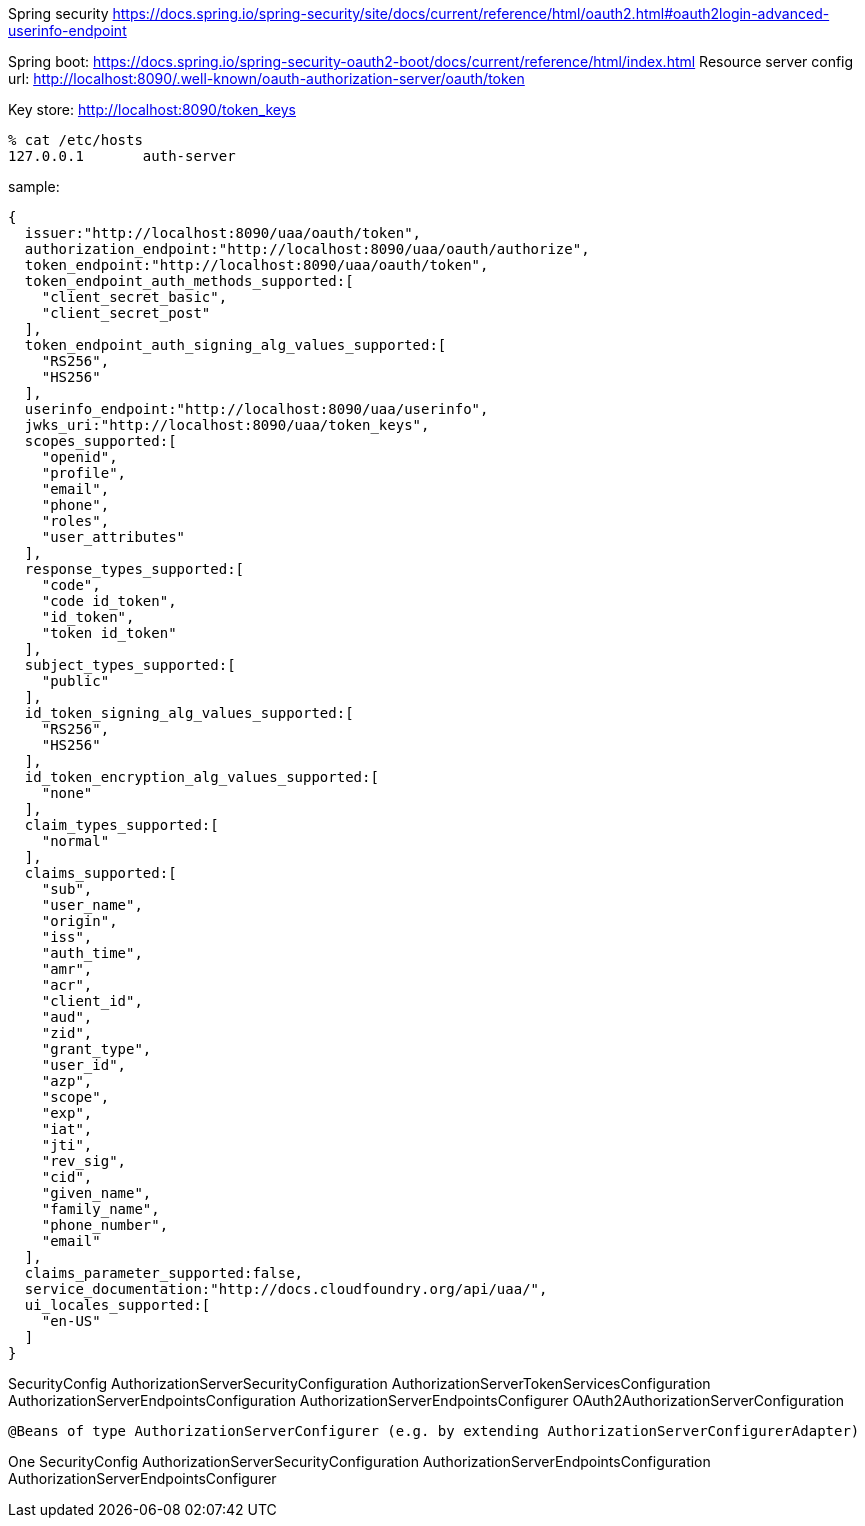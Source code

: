 Spring security
https://docs.spring.io/spring-security/site/docs/current/reference/html/oauth2.html#oauth2login-advanced-userinfo-endpoint

Spring boot:
https://docs.spring.io/spring-security-oauth2-boot/docs/current/reference/html/index.html
Resource server config url:
http://localhost:8090/.well-known/oauth-authorization-server/oauth/token

Key store:
http://localhost:8090/token_keys


[source,zsh]
----
% cat /etc/hosts
127.0.0.1	auth-server
----

sample:

[source,zsh]
----
{
  issuer:"http://localhost:8090/uaa/oauth/token",
  authorization_endpoint:"http://localhost:8090/uaa/oauth/authorize",
  token_endpoint:"http://localhost:8090/uaa/oauth/token",
  token_endpoint_auth_methods_supported:[
    "client_secret_basic",
    "client_secret_post"
  ],
  token_endpoint_auth_signing_alg_values_supported:[
    "RS256",
    "HS256"
  ],
  userinfo_endpoint:"http://localhost:8090/uaa/userinfo",
  jwks_uri:"http://localhost:8090/uaa/token_keys",
  scopes_supported:[
    "openid",
    "profile",
    "email",
    "phone",
    "roles",
    "user_attributes"
  ],
  response_types_supported:[
    "code",
    "code id_token",
    "id_token",
    "token id_token"
  ],
  subject_types_supported:[
    "public"
  ],
  id_token_signing_alg_values_supported:[
    "RS256",
    "HS256"
  ],
  id_token_encryption_alg_values_supported:[
    "none"
  ],
  claim_types_supported:[
    "normal"
  ],
  claims_supported:[
    "sub",
    "user_name",
    "origin",
    "iss",
    "auth_time",
    "amr",
    "acr",
    "client_id",
    "aud",
    "zid",
    "grant_type",
    "user_id",
    "azp",
    "scope",
    "exp",
    "iat",
    "jti",
    "rev_sig",
    "cid",
    "given_name",
    "family_name",
    "phone_number",
    "email"
  ],
  claims_parameter_supported:false,
  service_documentation:"http://docs.cloudfoundry.org/api/uaa/",
  ui_locales_supported:[
    "en-US"
  ]
}
----


SecurityConfig
AuthorizationServerSecurityConfiguration
AuthorizationServerTokenServicesConfiguration
AuthorizationServerEndpointsConfiguration
AuthorizationServerEndpointsConfigurer
OAuth2AuthorizationServerConfiguration



 @Beans of type AuthorizationServerConfigurer (e.g. by extending AuthorizationServerConfigurerAdapter)

One
SecurityConfig
AuthorizationServerSecurityConfiguration
AuthorizationServerEndpointsConfiguration
AuthorizationServerEndpointsConfigurer